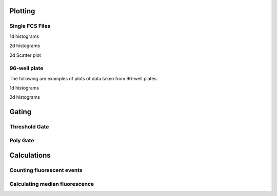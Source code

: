 Plotting
----------------------------

Single FCS Files
+++++++++++++++++++++++++

1d histograms

.. plot:: pyplots/plotting/sample_1dhist_plot.py
    :include-source:

2d histograms

.. plot:: pyplots/plotting/sample_2dhist_plot.py
    :include-source:

2d Scatter plot

.. plot:: pyplots/plotting/sample_2dscatter_plot.py
    :include-source:

96-well plate
+++++++++++++++++++++++++

The following are examples of plots of data taken from 96-well plates.

1d histograms

.. plot:: pyplots/plotting/plate_1dhist_plot.py
    :include-source:

2d histograms

.. plot:: pyplots/plotting/plate_2dhist_plot.py
    :include-source:

Gating
----------------------------

Threshold Gate
++++++++++++++++++++

.. plot:: pyplots/gating/gating_1dhist_threshold_plot.py
    :include-source:

Poly Gate
++++++++++++++++++++

.. plot:: pyplots/gating/gating_1dhist_poly_plot.py
    :include-source:

Calculations
-----------------------

Counting fluorescent events
++++++++++++++++++++++++++++++++++++++++

.. plot:: pyplots/calculations/plate_gated_counts.py
    :include-source:


Calculating median fluorescence 
++++++++++++++++++++++++++++++++++++++++

.. plot:: pyplots/calculations/plate_gated_median_fluorescence.py
    :include-source:

